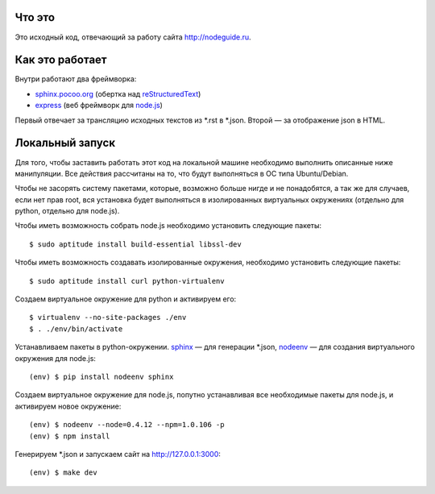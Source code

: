 Что это
=======

Это исходный код, отвечающий за работу сайта http://nodeguide.ru.

Как это работает
================

Внутри работают два фреймворка:

* sphinx.pocoo.org_ (обертка над reStructuredText_)
* express_ (веб фреймворк для node.js_)

.. _sphinx.pocoo.org: http://sphinx.pocoo.org/
.. _express: http://expressjs.com
.. _node.js: http://nodejs.org/
.. _reStructuredText: http://docutils.sf.net/rst.html

Первый отвечает за трансляцию исходных текстов из \*.rst в \*.json.
Второй — за отображение json в HTML.

Локальный запуск
================

Для того, чтобы заставить работать этот код на локальной машине
необходимо выполнить описанные ниже манипуляции. Все действия
рассчитаны на то, что будут выполняться в ОС типа Ubuntu/Debian.

Чтобы не засорять систему пакетами, которые, возможно больше
нигде и не понадобятся, а так же для случаев, если нет прав root,
вся установка будет выполняться в изолированных виртуальных
окружениях (отдельно для python, отдельно для node.js).

Чтобы иметь возможность собрать node.js необходимо установить
следующие пакеты::

    $ sudo aptitude install build-essential libssl-dev

Чтобы иметь возможность создавать изолированные окружения,
необходимо установить следующие пакеты::

    $ sudo aptitude install curl python-virtualenv

Создаем виртуальное окружение для python и активируем его::

    $ virtualenv --no-site-packages ./env
    $ . ./env/bin/activate

Устанавливаем пакеты в python-окружении. sphinx_ — для генерации
\*.json, nodeenv_ — для создания виртуального окружения для node.js::

    (env) $ pip install nodeenv sphinx

.. _sphinx: http://sphinx.pocoo.org/
.. _nodeenv: http://github.com/ekalinin/nodeenv

Создаем виртуальное окружение для node.js, попутно устанавливая все
необходимые пакеты для node.js, и активируем новое окружение::

    (env) $ nodeenv --node=0.4.12 --npm=1.0.106 -p
    (env) $ npm install

Генерируем \*.json и запускаем сайт на http://127.0.0.1:3000::

    (env) $ make dev
